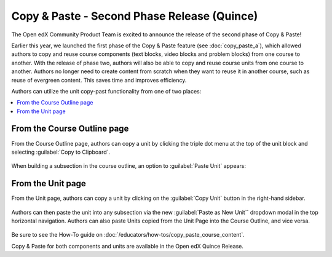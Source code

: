 Copy & Paste - Second Phase Release (Quince)
############################################

The Open edX Community Product Team is excited to announce the release of the
second phase of Copy & Paste!

Earlier this year, we launched the first phase of the Copy & Paste feature (see
:doc:`copy_paste_a`), which allowed authors to copy and reuse course components
(text blocks, video blocks and problem blocks) from one course to another. With
the release of phase two, authors will also be able to copy and reuse course
units from one course to another. Authors no longer need to create content from
scratch when they want to reuse it in another course, such as reuse of evergreen
content. This saves time and improves efficiency.

Authors can utilize the unit copy-past functionality from one of two places:

.. contents::
  :local:
  :depth: 1

From the Course Outline page
****************************

From the Course Outline page, authors can copy a unit by clicking the triple dot
menu at the top of the unit block and selecting :guilabel:`Copy to Clipboard`.

   .. image:: /_images/release_notes/quince/copy_paste_b1.png

When building a subsection in the course outline, an option to :guilabel:`Paste
Unit` appears:

   .. image:: /_images/release_notes/quince/copy_paste_b2.png

From the Unit page
******************

From the Unit page, authors can copy a unit by clicking on the :guilabel:`Copy Unit`
button in the right-hand sidebar.

   .. image:: /_images/release_notes/quince/copy_paste_b3.png

Authors can then paste the unit into any subsection via the new :guilabel:`Paste as New
Unit`` dropdown modal in the top horizontal navigation. Authors can also paste
Units copied from the Unit Page into the Course Outline, and vice versa.

   .. image:: /_images/release_notes/quince/copy_paste_b4.png

Be sure to see the How-To guide on :doc:`/educators/how-tos/copy_paste_course_content`.

Copy & Paste for both components and units are available in the Open edX Quince Release.